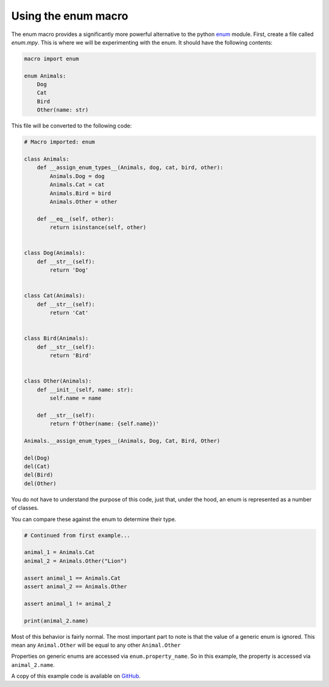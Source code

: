 ####################
Using the enum macro
####################

The enum macro provides a significantly more powerful alternative to the python
`enum <https://docs.python.org/3/library/enum.html>`_ module. First, create a
file called `enum.mpy`. This is where we will be experimenting with the enum. It
should have the following contents:

.. code-block:: python

    macro import enum

    enum Animals:
        Dog
        Cat
        Bird
        Other(name: str)

This file will be converted to the following code:

.. code-block:: python

    # Macro imported: enum

    class Animals:
        def __assign_enum_types__(Animals, dog, cat, bird, other):
            Animals.Dog = dog
            Animals.Cat = cat
            Animals.Bird = bird
            Animals.Other = other
        
        def __eq__(self, other):
            return isinstance(self, other)


    class Dog(Animals):
        def __str__(self):
            return 'Dog'


    class Cat(Animals):
        def __str__(self):
            return 'Cat'


    class Bird(Animals):
        def __str__(self):
            return 'Bird'


    class Other(Animals):
        def __init__(self, name: str):
            self.name = name
        
        def __str__(self):
            return f'Other(name: {self.name})'

    Animals.__assign_enum_types__(Animals, Dog, Cat, Bird, Other)

    del(Dog)
    del(Cat)
    del(Bird)
    del(Other)

You do not have to understand the purpose of this code, just that, under the
hood, an enum is represented as a number of classes.

You can compare these against the enum to determine their type.

.. code-block:: python
    
    # Continued from first example...

    animal_1 = Animals.Cat
    animal_2 = Animals.Other("Lion")

    assert animal_1 == Animals.Cat
    assert animal_2 == Animals.Other

    assert animal_1 != animal_2

    print(animal_2.name)

Most of this behavior is fairly normal. The most important part to note is that
the value of a generic enum is ignored. This mean any ``Animal.Other`` will be
equal to any other ``Animal.Other``

Properties on generic enums are accessed via ``enum.property_name``. So in this
example, the property is accessed via ``animal_2.name``.

A copy of this example code is available on `GitHub <https://github.com/trickypr/makros/tree/main/examples/002_using_the_enum_macro>`_.

